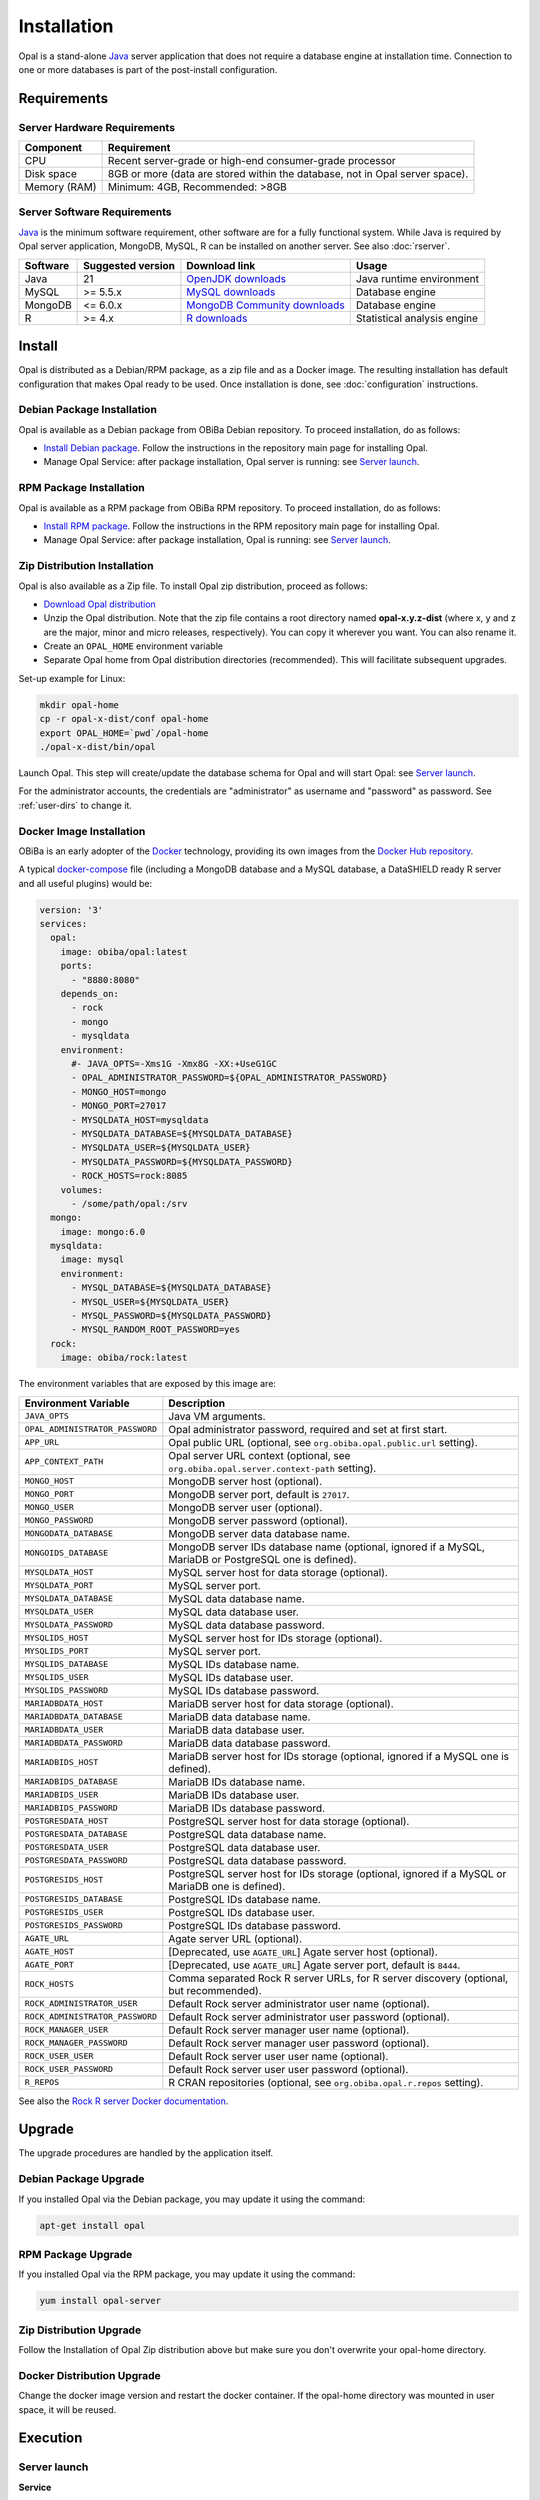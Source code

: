 Installation
============

Opal is a stand-alone `Java <https://www.java.com>`_ server application that does not require a database engine at installation time. Connection to one or more databases is part of the post-install configuration.

Requirements
------------

Server Hardware Requirements
~~~~~~~~~~~~~~~~~~~~~~~~~~~~

============ ===============
Component    Requirement
============ ===============
CPU	         Recent server-grade or high-end consumer-grade processor
Disk space	 8GB or more (data are stored within the database, not in Opal server space).
Memory (RAM) Minimum: 4GB, Recommended: >8GB
============ ===============

Server Software Requirements
~~~~~~~~~~~~~~~~~~~~~~~~~~~~

`Java <https://www.java.com>`_ is the minimum software requirement, other software are for a fully functional system. While Java is required by Opal server application, MongoDB, MySQL, R can be installed on another server. See also :doc:`rserver`.

======== ================= ==================================================================================================== ========================
Software Suggested version Download link                                                                                        Usage
======== ================= ==================================================================================================== ========================
Java     21                `OpenJDK downloads <https://jdk.java.net/>`_                                                         Java runtime environment
MySQL    >= 5.5.x          `MySQL downloads <http://www.mysql.com/downloads/mysql/>`_                                           Database engine
MongoDB  <= 6.0.x          `MongoDB Community downloads <https://www.mongodb.com/docs/v4.2/administration/install-community/>`_ Database engine
R        >= 4.x            `R downloads <http://cran.r-project.org/>`_                                                          Statistical analysis engine
======== ================= ==================================================================================================== ========================

Install
-------

Opal is distributed as a Debian/RPM package, as a zip file and as a Docker image. The resulting installation has default configuration that makes Opal ready to be used. Once installation is done, see :doc:`configuration` instructions.

Debian Package Installation
~~~~~~~~~~~~~~~~~~~~~~~~~~~

Opal is available as a Debian package from OBiBa Debian repository. To proceed installation, do as follows:

* `Install Debian package <http://www.obiba.org/pages/pkg/>`_. Follow the instructions in the repository main page for installing Opal.
* Manage Opal Service: after package installation, Opal server is running: see `Server launch`_.

RPM Package Installation
~~~~~~~~~~~~~~~~~~~~~~~~

Opal is available as a RPM package from OBiBa RPM repository. To proceed installation, do as follows:

* `Install RPM package <http://www.obiba.org/pages/rpm/>`_. Follow the instructions in the RPM repository main page for installing Opal.
* Manage Opal Service: after package installation, Opal is running: see `Server launch`_.

Zip Distribution Installation
~~~~~~~~~~~~~~~~~~~~~~~~~~~~~

Opal is also available as a Zip file. To install Opal zip distribution, proceed as follows:

* `Download Opal distribution <https://github.com/obiba/opal/releases>`_
* Unzip the Opal distribution. Note that the zip file contains a root directory named **opal-x.y.z-dist** (where x, y and z are the major, minor and micro releases, respectively). You can copy it wherever you want. You can also rename it.
* Create an ``OPAL_HOME`` environment variable
* Separate Opal home from Opal distribution directories (recommended). This will facilitate subsequent upgrades.

Set-up example for Linux:

.. code-block:: bash

  mkdir opal-home
  cp -r opal-x-dist/conf opal-home
  export OPAL_HOME=`pwd`/opal-home
  ./opal-x-dist/bin/opal

Launch Opal. This step will create/update the database schema for Opal and will start Opal: see `Server launch`_.

For the administrator accounts, the credentials are "administrator" as username and "password" as password. See :ref:`user-dirs` to change it.

Docker Image Installation
~~~~~~~~~~~~~~~~~~~~~~~~~

OBiBa is an early adopter of the `Docker <https://www.docker.com/>`_ technology, providing its own images from the `Docker Hub repository <https://hub.docker.com/orgs/obiba/repositories>`_.

A typical `docker-compose <https://docs.docker.com/compose/>`_ file (including a MongoDB database and a MySQL database, a DataSHIELD ready R server and all useful plugins) would be:

.. code-block:: yaml

  version: '3'
  services:
    opal:
      image: obiba/opal:latest
      ports:
        - "8880:8080"
      depends_on:
        - rock
        - mongo
        - mysqldata
      environment:
        #- JAVA_OPTS=-Xms1G -Xmx8G -XX:+UseG1GC
        - OPAL_ADMINISTRATOR_PASSWORD=${OPAL_ADMINISTRATOR_PASSWORD}
        - MONGO_HOST=mongo
        - MONGO_PORT=27017
        - MYSQLDATA_HOST=mysqldata
        - MYSQLDATA_DATABASE=${MYSQLDATA_DATABASE}
        - MYSQLDATA_USER=${MYSQLDATA_USER}
        - MYSQLDATA_PASSWORD=${MYSQLDATA_PASSWORD}
        - ROCK_HOSTS=rock:8085
      volumes:
        - /some/path/opal:/srv
    mongo:
      image: mongo:6.0
    mysqldata:
      image: mysql
      environment:
        - MYSQL_DATABASE=${MYSQLDATA_DATABASE}
        - MYSQL_USER=${MYSQLDATA_USER}
        - MYSQL_PASSWORD=${MYSQLDATA_PASSWORD}
        - MYSQL_RANDOM_ROOT_PASSWORD=yes
    rock:
      image: obiba/rock:latest

The environment variables that are exposed by this image are:

=============================== =========================================================================
Environment Variable            Description
=============================== =========================================================================
``JAVA_OPTS``                   Java VM arguments.
``OPAL_ADMINISTRATOR_PASSWORD`` Opal administrator password, required and set at first start.
``APP_URL``                     Opal public URL (optional, see ``org.obiba.opal.public.url`` setting).
``APP_CONTEXT_PATH``            Opal server URL context (optional, see ``org.obiba.opal.server.context-path`` setting).
``MONGO_HOST``                  MongoDB server host (optional).
``MONGO_PORT``                  MongoDB server port, default is ``27017``.
``MONGO_USER``                  MongoDB server user (optional).
``MONGO_PASSWORD``              MongoDB server password (optional).
``MONGODATA_DATABASE``          MongoDB server data database name.
``MONGOIDS_DATABASE``           MongoDB server IDs database name (optional, ignored if a MySQL, MariaDB or PostgreSQL one is defined).
``MYSQLDATA_HOST``              MySQL server host for data storage (optional).
``MYSQLDATA_PORT``              MySQL server port.
``MYSQLDATA_DATABASE``          MySQL data database name.
``MYSQLDATA_USER``              MySQL data database user.
``MYSQLDATA_PASSWORD``          MySQL data database password.
``MYSQLIDS_HOST``               MySQL server host for IDs storage (optional).
``MYSQLIDS_PORT``               MySQL server port.
``MYSQLIDS_DATABASE``           MySQL IDs database name.
``MYSQLIDS_USER``               MySQL IDs database user.
``MYSQLIDS_PASSWORD``           MySQL IDs database password.
``MARIADBDATA_HOST``            MariaDB server host for data storage (optional).
``MARIADBDATA_DATABASE``        MariaDB data database name.
``MARIADBDATA_USER``            MariaDB data database user.
``MARIADBDATA_PASSWORD``        MariaDB data database password.
``MARIADBIDS_HOST``             MariaDB server host for IDs storage (optional, ignored if a MySQL one is defined).
``MARIADBIDS_DATABASE``         MariaDB IDs database name.
``MARIADBIDS_USER``             MariaDB IDs database user.
``MARIADBIDS_PASSWORD``         MariaDB IDs database password.
``POSTGRESDATA_HOST``           PostgreSQL server host for data storage (optional).
``POSTGRESDATA_DATABASE``       PostgreSQL data database name.
``POSTGRESDATA_USER``           PostgreSQL data database user.
``POSTGRESDATA_PASSWORD``       PostgreSQL data database password.
``POSTGRESIDS_HOST``            PostgreSQL server host for IDs storage (optional, ignored if a MySQL or MariaDB one is defined).
``POSTGRESIDS_DATABASE``        PostgreSQL IDs database name.
``POSTGRESIDS_USER``            PostgreSQL IDs database user.
``POSTGRESIDS_PASSWORD``        PostgreSQL IDs database password.
``AGATE_URL``                   Agate server URL (optional).
``AGATE_HOST``                  [Deprecated, use ``AGATE_URL``] Agate server host (optional).
``AGATE_PORT``                  [Deprecated, use ``AGATE_URL``] Agate server port, default is ``8444``.
``ROCK_HOSTS``                  Comma separated Rock R server URLs, for R server discovery (optional, but recommended).
``ROCK_ADMINISTRATOR_USER``     Default Rock server administrator user name (optional).
``ROCK_ADMINISTRATOR_PASSWORD`` Default Rock server administrator user password (optional).
``ROCK_MANAGER_USER``           Default Rock server manager user name (optional).
``ROCK_MANAGER_PASSWORD``       Default Rock server manager user password (optional).
``ROCK_USER_USER``              Default Rock server user user name (optional).
``ROCK_USER_PASSWORD``          Default Rock server user user password (optional).
``R_REPOS``                     R CRAN repositories (optional, see ``org.obiba.opal.r.repos`` setting).
=============================== =========================================================================

See also the `Rock R server Docker documentation <https://rockdoc.obiba.org/en/latest/admin/installation.html#docker-image-installation>`_.

Upgrade
-------

The upgrade procedures are handled by the application itself.

Debian Package Upgrade
~~~~~~~~~~~~~~~~~~~~~~

If you installed Opal via the Debian package, you may update it using the command:

.. code-block:: bash

  apt-get install opal

RPM Package Upgrade
~~~~~~~~~~~~~~~~~~~

If you installed Opal via the RPM package, you may update it using the command:

.. code-block:: bash

  yum install opal-server

Zip Distribution Upgrade
~~~~~~~~~~~~~~~~~~~~~~~~

Follow the Installation of Opal Zip distribution above but make sure you don't overwrite your opal-home directory.

Docker Distribution Upgrade
~~~~~~~~~~~~~~~~~~~~~~~~~~~

Change the docker image version and restart the docker container. If the opal-home directory was mounted in user space, it will be reused.

Execution
---------

Server launch
~~~~~~~~~~~~~

**Service**

When Opal is installed through a Debian/RPM package, Opal server can be managed as a service.

Options for the Java Virtual Machine can be modified if Opal service needs more memory. To do this, modify the value of the environment variable ``JAVA_ARGS`` in the file **/etc/default/opal**.

Main actions on Opal service are: ``start``, ``stop``, ``status``, ``restart``. For more information about available actions on Opal service, type:

.. code-block:: bash

  service opal help

The Opal service log files are located in **/var/log/opal** directory.

**Manually**

The Opal server can be launched from the command line. The environment variable ``OPAL_HOME`` needs to be setup before launching Opal manually.

==================== ======== ===========
Environment variable Required Description
==================== ======== ===========
``OPAL_HOME``        yes      Path to the Opal "home" directory.
``JAVA_OPTS``        no       Options for the Java Virtual Machine. For example: `-Xmx4096m -XX:MaxPermSize=256m`
==================== ======== ===========

To change the defaults update:  ``bin/opal`` or ``bin/opal.bat``

Execute the command line (bin directory is in your execution PATH)):

.. code-block:: bash

  opal

The Opal server log files are located in **OPAL_HOME/logs** directory. If the logs directory does not exist, it will be created by Opal.

**Docker**

When using a docker-compose configuration file, the start up command is:

.. code-block:: bash

  docker-compose -f docker-compose.yml up -d


Usage
~~~~~

To access Opal with a web browser the following urls may be used (port numbers may be different depending on HTTP Server Configuration):

* http://localhost:8080 will provide a connection without encryption,
* https://localhost:8443 will provide a connection secured with ssl.

Troubleshooting
~~~~~~~~~~~~~~~

If you encounter an issue during the installation and you can't resolve it, please report it in our `Opal Issue Tracker <https://github.com/obiba/opal/issues>`_.

Opal logs can be found in **/var/log/opal**. If the installation fails, always refer to this log when reporting an error.
